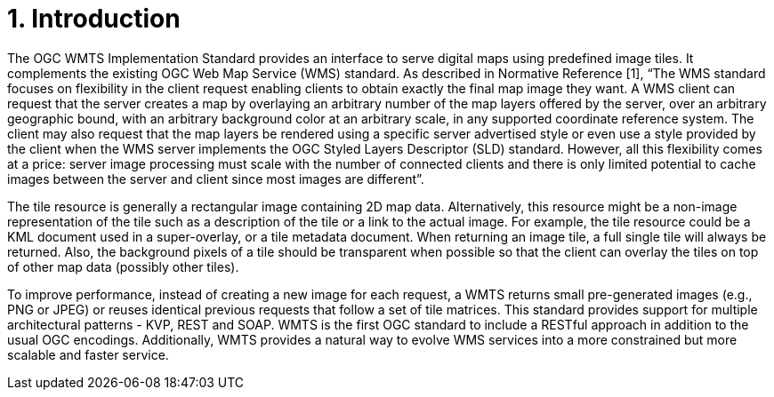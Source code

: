 = 1. Introduction

The OGC WMTS Implementation Standard provides an interface to serve digital maps using predefined image tiles. It complements the existing OGC Web Map Service (WMS) standard. As described in Normative Reference [1], “The WMS standard focuses on flexibility in the client request enabling clients to obtain exactly the final map image they want. A WMS client can request that the server creates a map by overlaying an arbitrary number of the map layers offered by the server, over an arbitrary geographic bound, with an arbitrary background color at an arbitrary scale, in any supported coordinate reference system. The client may also request that the map layers be rendered using a specific server advertised style or even use a style provided by the client when the WMS server implements the OGC Styled Layers Descriptor (SLD) standard. However, all this flexibility comes at a price: server image processing must scale with the number of connected clients and there is only limited potential to cache images between the server and client since most images are different”.

The tile resource is generally a rectangular image containing 2D map data. Alternatively, this resource might be a non-image representation of the tile such as a description of the tile or a link to the actual image. For example, the tile resource could be a KML document used in a super-overlay, or a tile metadata document. When returning an image tile, a full single tile will always be returned. Also, the background pixels of a tile should be transparent when possible so that the client can overlay the tiles on top of other map data (possibly other tiles).

To improve performance, instead of creating a new image for each request, a WMTS returns small pre-generated images (e.g., PNG or JPEG) or reuses identical previous requests that follow a set of tile matrices. This standard provides support for multiple architectural patterns - KVP, REST and SOAP. WMTS is the first OGC standard to include a RESTful approach in addition to the usual OGC encodings. Additionally, WMTS provides a natural way to evolve WMS services into a more constrained but more scalable and faster service.
